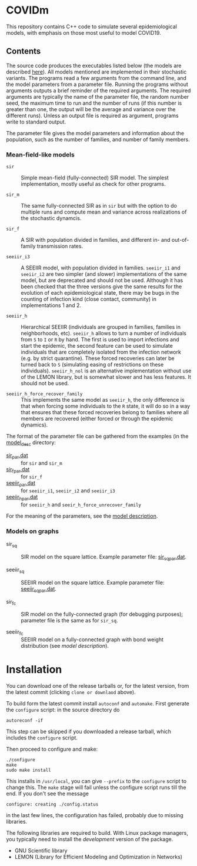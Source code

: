 
* COVIDm

This repository contains C++ code to simulate several epidemiological
models, with emphasis on those most useful to model COVID19.

** Contents

The source code produces the executables listed below (the models are
described [[./model_desc/README.md][here]]).  All models mentioned are implemented in their
stochastic variants.  The programs read a few arguments from the
command line, and the model parameters from a parameter file.  Running
the programs without arguments outputs a brief reminder of the
required arguments.  The required arguments are typically the name of
the parameter file, the random number seed, the maximum time to run
and the number of runs (if this number is greater than one, the output
will be the average and variance over the different runs).  Unless an
output file is required as argument, programs write to standard
output.

The parameter file gives the model parameters and information about
the population, such as the number of families, and number of family
members.


*** Mean-field-like models

  - =sir= :: Simple mean-field (fully-connected) SIR model.  The
    simplest implementation, mostly useful as check for other
    programs.

  - =sir_m= :: The same fully-connected SIR as in =sir= but with the
    option to do multiple runs and compute mean and variance across
    realizations of the stochastic dynamcis.

  - =sir_f= :: A SIR with population divided in families, and different
    in- and out-of-family transmission rates.

  - =seeiir_i3= :: A SEEIIR model, with population divided in families.
    =seeiir_i1= and =seeiir_i2= are two simpler (and slower)
    implementations of the same model, but are deprecated and should
    not be used.  Although it has been checked that the three versions
    give the same results for the evolution of each epidemiological
    state, there may be bugs in the counting of infection kind (close
    contact, community) in implementations 1 and 2.

  - =seeiir_h= ::  Hierarchical SEEIIR (individuals are grouped in
    families, families in neighborhoods, etc).  =seeiir_h= allows to
    turn a number of individuals from ~S~ to ~I~ or ~R~ by hand.  The
    first is used to import infections and start the epidemic, the
    second feature can be used to simulate individuals that are
    completely isolated from the infection network (e.g. by strict
    quarantine).  These forced recoveries can later be turned back to
    ~S~ (simulating easing of restrictions on these individuals).
    =seeiir_h_nol= is an alternative implementation without use of the
    LEMON library, but is somewhat slower and has less features.  It
    should not be used.

  - =seeiir_h_force_recover_family= :: This implements the same model as
    =seeiir_h=, the only difference is that when forcing some
    individuals to the ~R~ state, it will do so in a way that ensures
    that these forced recoveries belong to families where all members
    are recovered (either forced or through the epidemic dynamics).

The format of the parameter file can be gathered from the examples (in
the [[./model_desc][model_desc]] directory:

 - [[./model_desc/sir_par.dat][sir_par.dat]] :: for =sir= and =sir_m=
 - [[./model_desc/sir_par.dat][sir_f_par.dat]] :: for =sir_f=
 - [[./model_desc/seeiir_par.dat][seeiir_par.dat]] :: for =seeiir_i1=, =seeiir_i2= and =seeiir_i3=
 - [[file:./model_desc/seeiir_h_par.dat][seeiir_h_par.dat]] :: for =seeiir_h= and =seeir_h_force_unrecover_family=

For the meaning of the parameters, see the [[./model_desc/README.md][model description]].

*** Models on graphs

 - sir_sq :: SIR model on the square lattice.  Example parameter file:
   [[./model_desc/sir_sq_par.dat][sir_sq_par.dat]].

 - seeiir_sq :: SEEIIR model on the square lattice.    Example parameter file:
   [[./model_desc/seeiir_sq_par.dat][seeiir_sq_par.dat]].

 - sir_fc :: SIR model on the fully-connected graph (for debugging
   purposes); parameter file is the same as for =sir_sq=.

 - seeiir_fc :: SEEIIR model on a fully-connected graph with bond
   weight distribution (see [[model_desc/README.md][model description]]).




* Installation

You can download one of the release tarballs or, for the latest
version, from the latest commit (clicking =clone or downlaod= above).

To build form the latest commit install ~autoconf~ and ~automake~.
First generate the ~configure~ script: in the source directory do

: autoreconf -if

This step can be skipped if you downloaded a release tarball, which
includes the =configure= script.

Then proceed to configure and make:

: ./configure
: make
: sudo make install

This installs in =/usr/local=, you can give =--prefix= to the
~configure~ script to change this.  The ~make~ stage will fail unless
the configure script runs till the end.  If you don't see the message
: configure: creating ./config.status
in the last few lines, the configuration has failed, probably due to
missing libraries.

The following libraries are required to build.  With Linux package
managers, you typically need to install the /development/ version of
the package.

 - GNU Scientific library
 - LEMON (Library for Efficient Modeling and Optimization in Networks)
